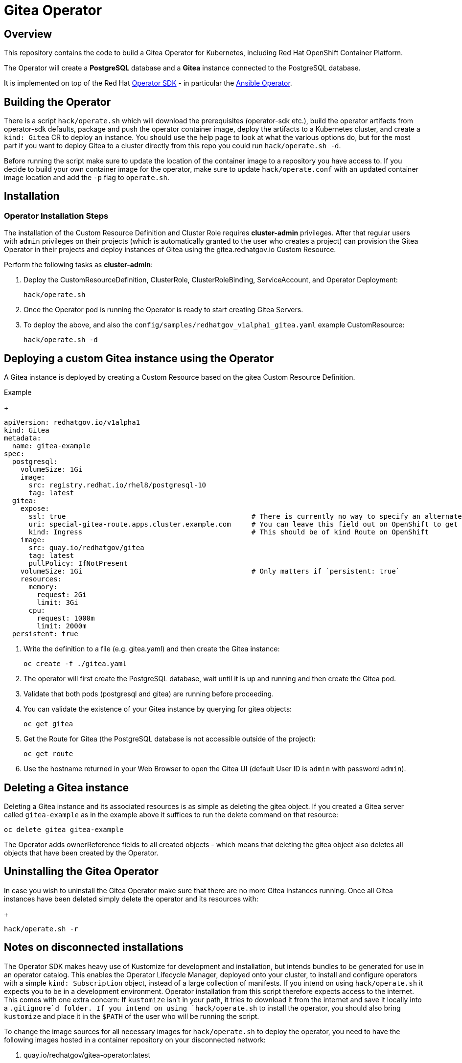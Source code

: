 = Gitea Operator

== Overview

This repository contains the code to build a Gitea Operator for Kubernetes, including Red Hat OpenShift Container Platform.

The Operator will create a *PostgreSQL* database and a *Gitea* instance connected to the PostgreSQL database.

It is implemented on top of the Red Hat https://sdk.operatorframework.io/[Operator SDK] - in particular the https://sdk.operatorframework.io/docs/building-operators/ansible/[Ansible Operator].

== Building the Operator

There is a script `hack/operate.sh` which will download the prerequisites (operator-sdk etc.), build the operator artifacts from operator-sdk defaults, package and push the operator container image, deploy the artifacts to a Kubernetes cluster, and create a `kind: Gitea` CR to deploy an instance. You should use the help page to look at what the various options do, but for the most part if you want to deploy Gitea to a cluster directly from this repo you could run `hack/operate.sh -d`.

Before running the script make sure to update the location of the container image to a repository you have access to. If you decide to build your own container image for the operator, make sure to update `hack/operate.conf` with an updated container image location and add the `-p` flag to `operate.sh`.

== Installation

=== Operator Installation Steps

The installation of the Custom Resource Definition and Cluster Role requires *cluster-admin* privileges. After that regular users with `admin` privileges on their projects (which is automatically granted to the user who creates a project) can provision the Gitea Operator in their projects and deploy instances of Gitea using the gitea.redhatgov.io Custom Resource.

Perform the following tasks as *cluster-admin*:

. Deploy the CustomResourceDefinition, ClusterRole, ClusterRoleBinding, ServiceAccount, and Operator Deployment:
+
[source,sh]
----
hack/operate.sh
----

. Once the Operator pod is running the Operator is ready to start creating Gitea Servers.

. To deploy the above, and also the `config/samples/redhatgov_v1alpha1_gitea.yaml` example CustomResource:
+
[source,sh]
----
hack/operate.sh -d
----

== Deploying a custom Gitea instance using the Operator

A Gitea instance is deployed by creating a Custom Resource based on the gitea Custom Resource Definition.

.Example
+
[source,texinfo]
----
apiVersion: redhatgov.io/v1alpha1
kind: Gitea
metadata:
  name: gitea-example
spec:
  postgresql:
    volumeSize: 1Gi
    image:
      src: registry.redhat.io/rhel8/postgresql-10
      tag: latest
  gitea:
    expose:
      ssl: true                                             # There is currently no way to specify an alternate certificate
      uri: special-gitea-route.apps.cluster.example.com     # You can leave this field out on OpenShift to get the default
      kind: Ingress                                         # This should be of kind Route on OpenShift
    image:
      src: quay.io/redhatgov/gitea
      tag: latest
      pullPolicy: IfNotPresent
    volumeSize: 1Gi                                         # Only matters if `persistent: true`
    resources:
      memory:
        request: 2Gi
        limit: 3Gi
      cpu:
        request: 1000m
        limit: 2000m
  persistent: true

----

. Write the definition to a file (e.g. gitea.yaml) and then create the Gitea instance:
+
[source,sh]
----
oc create -f ./gitea.yaml
----

. The operator will first create the PostgreSQL database, wait until it is up and running and then create the Gitea pod.
. Validate that both pods (postgresql and gitea) are running before proceeding.
. You can validate the existence of your Gitea instance by querying for gitea objects:
+
[source,sh]
----
oc get gitea
----

. Get the Route for Gitea (the PostgreSQL database is not accessible outside of the project):
+
[source,sh]
----
oc get route
----

. Use the hostname returned in your Web Browser to open the Gitea UI (default User ID is `admin` with password `admin`).

== Deleting a Gitea instance

Deleting a Gitea instance and its associated resources is as simple as deleting the gitea object. If you created a Gitea server called `gitea-example` as in the example above it suffices to run the delete command on that resource:

[source,sh]
----
oc delete gitea gitea-example
----

The Operator adds ownerReference fields to all created objects - which means that deleting the gitea object also deletes all objects that have been created by the Operator.

== Uninstalling the Gitea Operator

In case you wish to uninstall the Gitea Operator make sure that there are no more Gitea instances running. Once all Gitea instances have been deleted simply delete the operator and its resources with:
+
[source,sh]
----
hack/operate.sh -r
----

== Notes on disconnected installations

The Operator SDK makes heavy use of Kustomize for development and installation, but intends bundles to be generated for use in an operator catalog. This enables the Operator Lifecycle Manager, deployed onto your cluster, to install and configure operators with a simple `kind: Subscription` object, instead of a large collection of manifests. If you intend on using `hack/operate.sh` it expects you to be in a development environment. Operator installation from this script therefore expects access to the internet. This comes with one extra concern: If `kustomize` isn't in your path, it tries to download it from the internet and save it locally into a `.gitignore`d folder. If you intend on using `hack/operate.sh` to install the operator, you should also bring `kustomize` and place it in the `$PATH` of the user who will be running the script.

To change the image sources for all necessary images for `hack/operate.sh` to deploy the operator, you need to have the following images hosted in a container repository on your disconnected network:

. quay.io/redhatgov/gitea-operator:latest
. quay.io/redhatgov/gitea:latest
. Some PostgreSQL 10 image that either behaves like the Red Hat PostgreSQL 10 RHEL 8 image or the docker.io/library/postgres:10 image.

The places where you must update those sources are then, respectively:

. `hack/operate.conf`: IMG should point to the gitea-operator image in your environment _before_ running `hack/operate.sh`
. The `kind: Gitea` custom resource manifest: `spec.gitea.image.src` and `spec.gitea.image.tag` should be updated
. The `kind: Gitea` custom resource manifest: `spec.postgresql.image.src` and `spec.postgresql.image.tag` should be updated

== OLM installation using a custom catalog source

WIP
